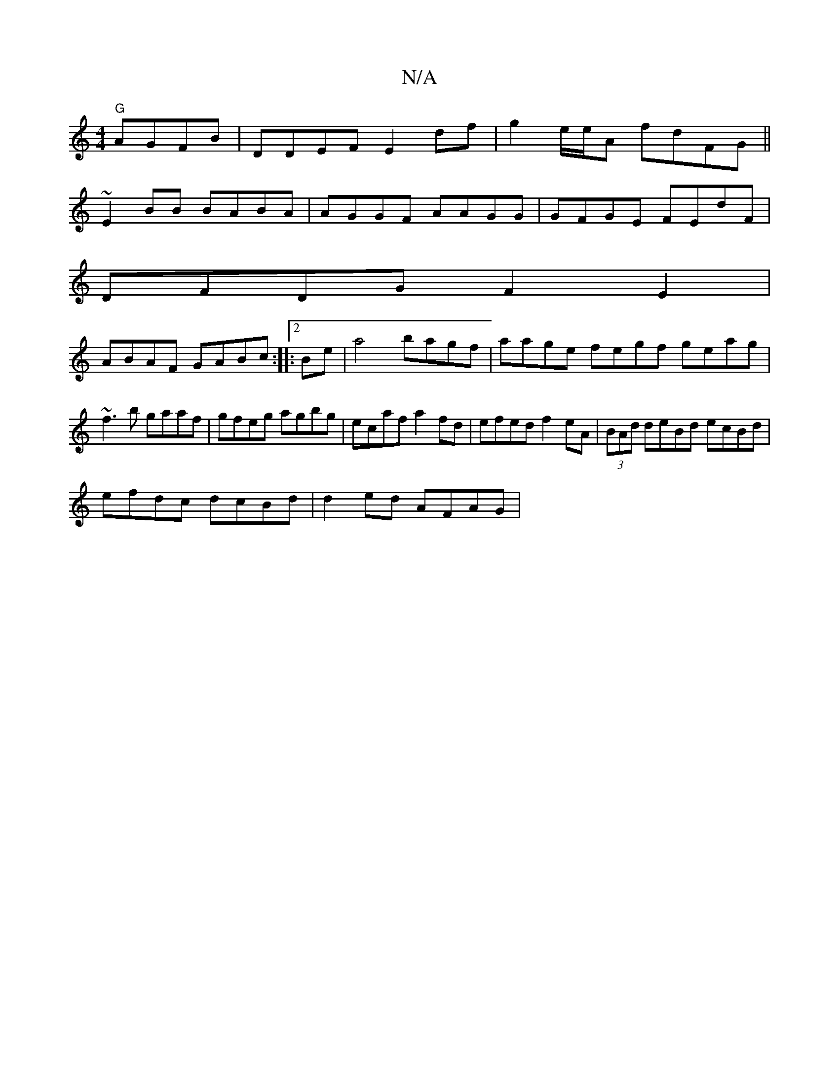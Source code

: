 X:1
T:N/A
M:4/4
R:N/A
K:Cmajor
 "G"AGFB|DDEF E2df|g2e/e/A fdFG||
~E2 BB BABA|AGGF AAGG|GFGE FEdF|
DFDG F2E2|
ABAF GABc:|2 |:Be |a4 bagf|aage fegf geag|~f3b gaaf|gfeg agbg|ecaf a2fd|efed f2eA|(3BAd deBd ecBd|
efdc dcBd | d2 ed AFAG|